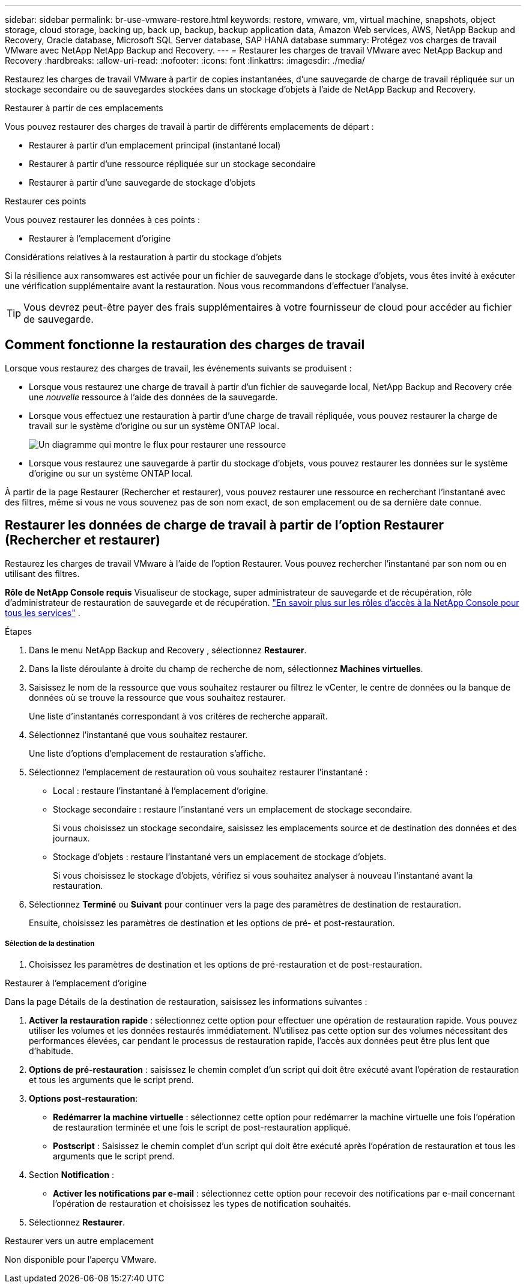 ---
sidebar: sidebar 
permalink: br-use-vmware-restore.html 
keywords: restore, vmware, vm, virtual machine, snapshots, object storage, cloud storage, backing up, back up, backup, backup application data, Amazon Web services, AWS, NetApp Backup and Recovery, Oracle database, Microsoft SQL Server database, SAP HANA database 
summary: Protégez vos charges de travail VMware avec NetApp NetApp Backup and Recovery. 
---
= Restaurer les charges de travail VMware avec NetApp Backup and Recovery
:hardbreaks:
:allow-uri-read: 
:nofooter: 
:icons: font
:linkattrs: 
:imagesdir: ./media/


[role="lead"]
Restaurez les charges de travail VMware à partir de copies instantanées, d'une sauvegarde de charge de travail répliquée sur un stockage secondaire ou de sauvegardes stockées dans un stockage d'objets à l'aide de NetApp Backup and Recovery.

.Restaurer à partir de ces emplacements
Vous pouvez restaurer des charges de travail à partir de différents emplacements de départ :

* Restaurer à partir d'un emplacement principal (instantané local)
* Restaurer à partir d'une ressource répliquée sur un stockage secondaire
* Restaurer à partir d'une sauvegarde de stockage d'objets


.Restaurer ces points
Vous pouvez restaurer les données à ces points :

* Restaurer à l'emplacement d'origine


.Considérations relatives à la restauration à partir du stockage d'objets
Si la résilience aux ransomwares est activée pour un fichier de sauvegarde dans le stockage d'objets, vous êtes invité à exécuter une vérification supplémentaire avant la restauration.  Nous vous recommandons d'effectuer l'analyse.


TIP: Vous devrez peut-être payer des frais supplémentaires à votre fournisseur de cloud pour accéder au fichier de sauvegarde.



== Comment fonctionne la restauration des charges de travail

Lorsque vous restaurez des charges de travail, les événements suivants se produisent :

* Lorsque vous restaurez une charge de travail à partir d'un fichier de sauvegarde local, NetApp Backup and Recovery crée une _nouvelle_ ressource à l'aide des données de la sauvegarde.
* Lorsque vous effectuez une restauration à partir d’une charge de travail répliquée, vous pouvez restaurer la charge de travail sur le système d’origine ou sur un système ONTAP local.
+
image:diagram_browse_restore_volume-unified.png["Un diagramme qui montre le flux pour restaurer une ressource"]

* Lorsque vous restaurez une sauvegarde à partir du stockage d’objets, vous pouvez restaurer les données sur le système d’origine ou sur un système ONTAP local.


À partir de la page Restaurer (Rechercher et restaurer), vous pouvez restaurer une ressource en recherchant l'instantané avec des filtres, même si vous ne vous souvenez pas de son nom exact, de son emplacement ou de sa dernière date connue.



== Restaurer les données de charge de travail à partir de l'option Restaurer (Rechercher et restaurer)

Restaurez les charges de travail VMware à l’aide de l’option Restaurer. Vous pouvez rechercher l'instantané par son nom ou en utilisant des filtres.

*Rôle de NetApp Console requis* Visualiseur de stockage, super administrateur de sauvegarde et de récupération, rôle d'administrateur de restauration de sauvegarde et de récupération. https://docs.netapp.com/us-en/console-setup-admin/reference-iam-predefined-roles.html["En savoir plus sur les rôles d'accès à la NetApp Console pour tous les services"^] .

.Étapes
. Dans le menu NetApp Backup and Recovery , sélectionnez *Restaurer*.
. Dans la liste déroulante à droite du champ de recherche de nom, sélectionnez *Machines virtuelles*.
. Saisissez le nom de la ressource que vous souhaitez restaurer ou filtrez le vCenter, le centre de données ou la banque de données où se trouve la ressource que vous souhaitez restaurer.
+
Une liste d'instantanés correspondant à vos critères de recherche apparaît.

. Sélectionnez l’instantané que vous souhaitez restaurer.
+
Une liste d’options d’emplacement de restauration s’affiche.

. Sélectionnez l’emplacement de restauration où vous souhaitez restaurer l’instantané :
+
** Local : restaure l’instantané à l’emplacement d’origine.
** Stockage secondaire : restaure l’instantané vers un emplacement de stockage secondaire.
+
Si vous choisissez un stockage secondaire, saisissez les emplacements source et de destination des données et des journaux.

** Stockage d’objets : restaure l’instantané vers un emplacement de stockage d’objets.
+
Si vous choisissez le stockage d’objets, vérifiez si vous souhaitez analyser à nouveau l’instantané avant la restauration.



. Sélectionnez *Terminé* ou *Suivant* pour continuer vers la page des paramètres de destination de restauration.
+
Ensuite, choisissez les paramètres de destination et les options de pré- et post-restauration.



[discrete]
===== Sélection de la destination

. Choisissez les paramètres de destination et les options de pré-restauration et de post-restauration.


[role="tabbed-block"]
====
.Restaurer à l'emplacement d'origine
--
Dans la page Détails de la destination de restauration, saisissez les informations suivantes :

. *Activer la restauration rapide* : sélectionnez cette option pour effectuer une opération de restauration rapide. Vous pouvez utiliser les volumes et les données restaurés immédiatement. N'utilisez pas cette option sur des volumes nécessitant des performances élevées, car pendant le processus de restauration rapide, l'accès aux données peut être plus lent que d'habitude.
. *Options de pré-restauration* : saisissez le chemin complet d'un script qui doit être exécuté avant l'opération de restauration et tous les arguments que le script prend.
. *Options post-restauration*:
+
** *Redémarrer la machine virtuelle* : sélectionnez cette option pour redémarrer la machine virtuelle une fois l'opération de restauration terminée et une fois le script de post-restauration appliqué.
** *Postscript* : Saisissez le chemin complet d'un script qui doit être exécuté après l'opération de restauration et tous les arguments que le script prend.


. Section *Notification* :
+
** *Activer les notifications par e-mail* : sélectionnez cette option pour recevoir des notifications par e-mail concernant l'opération de restauration et choisissez les types de notification souhaités.


. Sélectionnez *Restaurer*.


--
.Restaurer vers un autre emplacement
--
Non disponible pour l'aperçu VMware.

--
====
ifdef::aws[]

endif::aws[]

ifdef::azure[]

endif::azure[]

ifdef::gcp[]

endif::gcp[]

ifdef::aws[]

endif::aws[]

ifdef::azure[]

endif::azure[]

ifdef::gcp[]

endif::gcp[]
